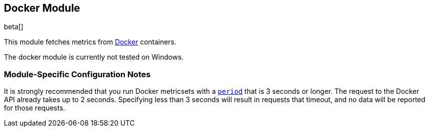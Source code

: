 == Docker Module

beta[]

This module fetches metrics from https://www.docker.com/[Docker] containers.

The docker module is currently not tested on Windows.

[float]
=== Module-Specific Configuration Notes

It is strongly recommended that you run Docker metricsets with a
<<metricset-period,`period`>> that is 3 seconds or longer. The request to the
Docker API already takes up to 2 seconds. Specifying less than 3 seconds will
result in requests that timeout, and no data will be reported for those
requests.
